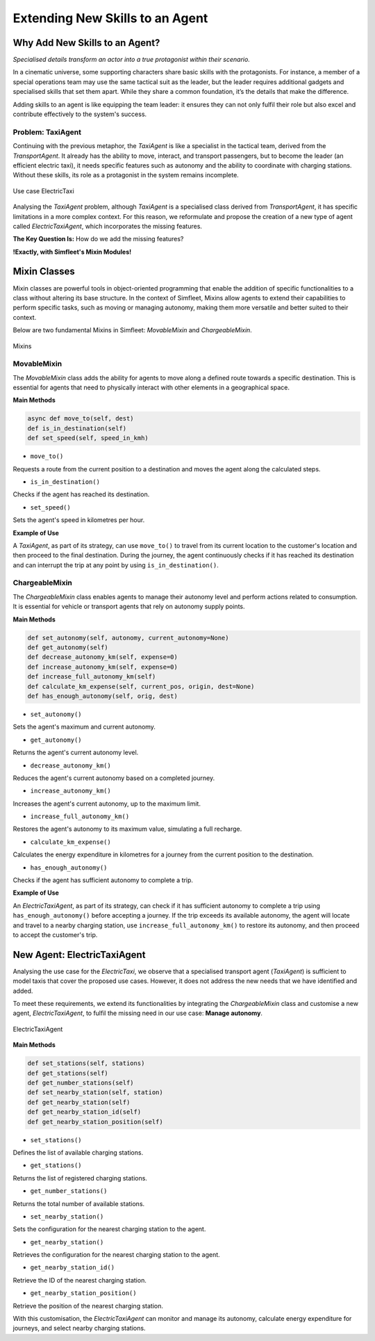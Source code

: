 ================================
Extending New Skills to an Agent
================================


Why Add New Skills to an Agent?
===============================

`Specialised details transform an actor into a true protagonist within their scenario.`


In a cinematic universe, some supporting characters share basic skills with the protagonists. For instance, a member
of a special operations team may use the same tactical suit as the leader, but the leader requires additional gadgets
and specialised skills that set them apart. While they share a common foundation, it’s the details that make the difference.

Adding skills to an agent is like equipping the team leader: it ensures they can not only fulfil their role but also excel
and contribute effectively to the system's success.


Problem: TaxiAgent
------------------

Continuing with the previous metaphor, the `TaxiAgent` is like a specialist in the tactical team, derived from the `TransportAgent`.
It already has the ability to move, interact, and transport passengers, but to become the leader (an efficient electric taxi),
it needs specific features such as autonomy and the ability to coordinate with charging stations. Without these skills,
its role as a protagonist in the system remains incomplete.


.. figure:: images/agent-skills/electrictaxi-uc.png
    :align: center
    :alt: Use case ElectricTaxi

    Use case ElectricTaxi

Analysing the `TaxiAgent` problem, although `TaxiAgent` is a specialised class derived from `TransportAgent`, it has specific
limitations in a more complex context. For this reason, we reformulate and propose the creation of a new type of agent
called `ElectricTaxiAgent`, which incorporates the missing features.

**The Key Question Is:** How do we add the missing features?

**!Exactly, with Simfleet's Mixin Modules!**


Mixin Classes
=============

Mixin classes are powerful tools in object-oriented programming that enable the addition of specific functionalities to a class
without altering its base structure. In the context of Simfleet, Mixins allow agents to extend their capabilities to perform specific
tasks, such as moving or managing autonomy, making them more versatile and better suited to their context.

Below are two fundamental Mixins in Simfleet: `MovableMixin` and `ChargeableMixin`.

.. figure:: images/agent-skills/mixins.png
    :align: center
    :alt: Mixins

    Mixins

MovableMixin
------------

The `MovableMixin` class adds the ability for agents to move along a defined route towards a specific destination. This is essential
for agents that need to physically interact with other elements in a geographical space.


**Main Methods**

.. code-block:: python


    async def move_to(self, dest)
    def is_in_destination(self)
    def set_speed(self, speed_in_kmh)

* ``move_to()``
Requests a route from the current position to a destination and moves the agent along the calculated steps.

* ``is_in_destination()``
Checks if the agent has reached its destination.

* ``set_speed()``
Sets the agent's speed in kilometres per hour.


**Example of Use**

A `TaxiAgent`, as part of its strategy, can use ``move_to()`` to travel from its current location to the customer's location and then proceed
to the final destination. During the journey, the agent continuously checks if it has reached its destination and can interrupt the trip
at any point by using ``is_in_destination()``.


ChargeableMixin
---------------

The `ChargeableMixin` class enables agents to manage their autonomy level and perform actions related to consumption. It is essential for vehicle
or transport agents that rely on autonomy supply points.

**Main Methods**

.. code-block:: python


    def set_autonomy(self, autonomy, current_autonomy=None)
    def get_autonomy(self)
    def decrease_autonomy_km(self, expense=0)
    def increase_autonomy_km(self, expense=0)
    def increase_full_autonomy_km(self)
    def calculate_km_expense(self, current_pos, origin, dest=None)
    def has_enough_autonomy(self, orig, dest)

* ``set_autonomy()``
Sets the agent's maximum and current autonomy.

* ``get_autonomy()``
Returns the agent's current autonomy level.

* ``decrease_autonomy_km()``
Reduces the agent's current autonomy based on a completed journey.

* ``increase_autonomy_km()``
Increases the agent's current autonomy, up to the maximum limit.

* ``increase_full_autonomy_km()``
Restores the agent's autonomy to its maximum value, simulating a full recharge.

* ``calculate_km_expense()``
Calculates the energy expenditure in kilometres for a journey from the current position to the destination.

* ``has_enough_autonomy()``
Checks if the agent has sufficient autonomy to complete a trip.


**Example of Use**

An `ElectricTaxiAgent`, as part of its strategy, can check if it has sufficient autonomy to complete a trip
using ``has_enough_autonomy()`` before accepting a journey. If the trip exceeds its available autonomy, the agent will
locate and travel to a nearby charging station, use ``increase_full_autonomy_km()`` to restore its autonomy, and then
proceed to accept the customer's trip.


New Agent: ElectricTaxiAgent
============================

Analysing the use case for the `ElectricTaxi`, we observe that a specialised transport agent (`TaxiAgent`) is sufficient
to model taxis that cover the proposed use cases. However, it does not address the new needs that we have identified and added.

To meet these requirements, we extend its functionalities by integrating the `ChargeableMixin` class and customise a new agent,
`ElectricTaxiAgent`, to fulfil the missing need in our use case: **Manage autonomy**.


.. figure:: images/agent-skills/electrictaxi-dc.png
    :align: center
    :alt: ElectricTaxiAgent

    ElectricTaxiAgent


**Main Methods**

.. code-block:: python


    def set_stations(self, stations)
    def get_stations(self)
    def get_number_stations(self)
    def set_nearby_station(self, station)
    def get_nearby_station(self)
    def get_nearby_station_id(self)
    def get_nearby_station_position(self)

* ``set_stations()``
Defines the list of available charging stations.

* ``get_stations()``
Returns the list of registered charging stations.

* ``get_number_stations()``
Returns the total number of available stations.

* ``set_nearby_station()``
Sets the configuration for the nearest charging station to the agent.

* ``get_nearby_station()``
Retrieves the configuration for the nearest charging station to the agent.

* ``get_nearby_station_id()``
Retrieve the ID of the nearest charging station.

* ``get_nearby_station_position()``
Retrieve the position of the nearest charging station.


With this customisation, the `ElectricTaxiAgent` can monitor and manage its autonomy, calculate energy expenditure for journeys, and select nearby charging stations.
